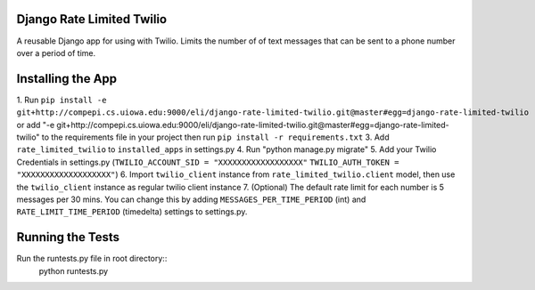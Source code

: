 Django Rate Limited Twilio
==============

A reusable Django app for using with Twilio.  Limits the number of of text messages that can be sent to a phone number over a period of time.

Installing the App
==============

1. Run ``pip install -e git+http://compepi.cs.uiowa.edu:9000/eli/django-rate-limited-twilio.git@master#egg=django-rate-limited-twilio`` or
add "-e git+http://compepi.cs.uiowa.edu:9000/eli/django-rate-limited-twilio.git@master#egg=django-rate-limited-twilio" to the requirements file in your project then run ``pip install -r requirements.txt``
3. Add ``rate_limited_twilio`` to ``installed_apps`` in settings.py
4. Run "python manage.py migrate"
5. Add your Twilio Credentials in settings.py (``TWILIO_ACCOUNT_SID = "XXXXXXXXXXXXXXXXXX"`` ``TWILIO_AUTH_TOKEN = "XXXXXXXXXXXXXXXXXXX"``)
6. Import ``twilio_client`` instance from ``rate_limited_twilio.client`` model, then use the ``twilio_client`` instance as regular twilio client instance
7. (Optional) The default rate limit for each number is 5 messages per 30 mins. You can change this by adding ``MESSAGES_PER_TIME_PERIOD`` (int) and ``RATE_LIMIT_TIME_PERIOD`` (timedelta) settings to settings.py.

Running the Tests
==============

Run the runtests.py file in root directory::
    python runtests.py